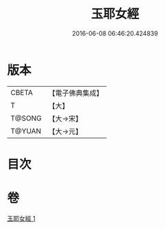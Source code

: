 #+TITLE: 玉耶女經 
#+DATE: 2016-06-08 06:46:20.424839

* 版本
 |     CBETA|【電子佛典集成】|
 |         T|【大】     |
 |    T@SONG|【大→宋】   |
 |    T@YUAN|【大→元】   |

* 目次

* 卷
[[file:KR6a0146_001.txt][玉耶女經 1]]

